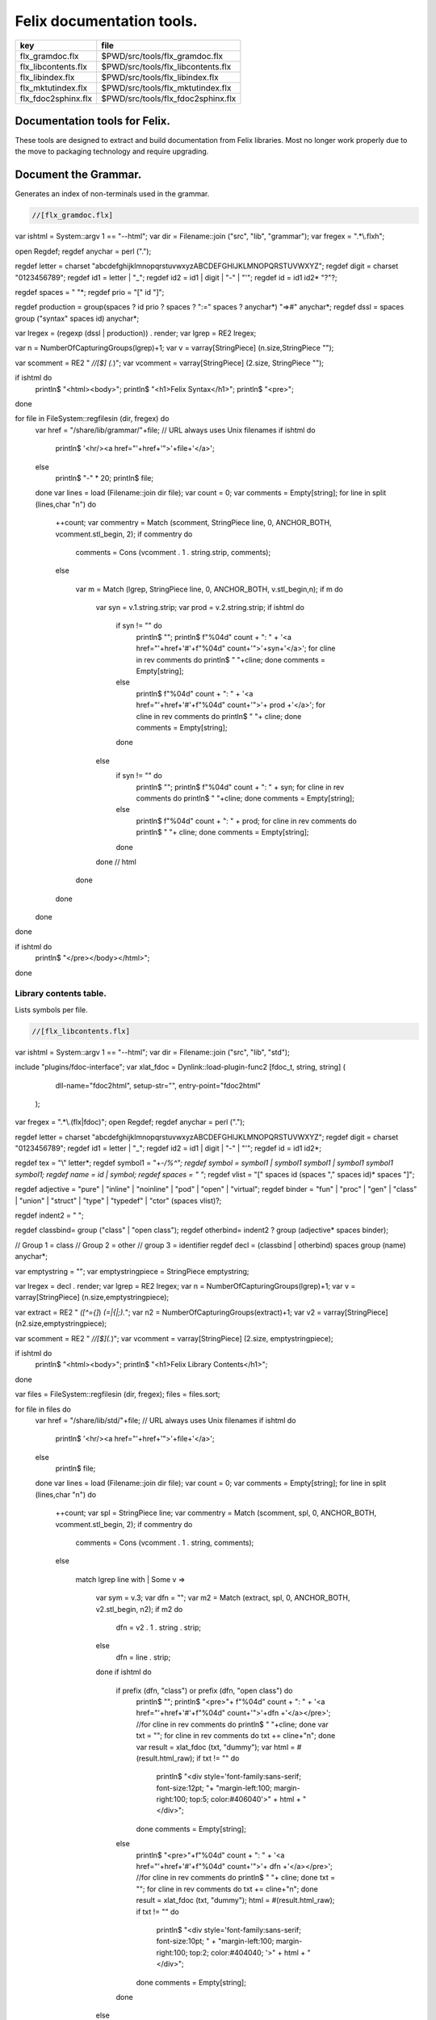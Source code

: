 
==========================
Felix documentation tools.
==========================

=================== ==================================
key                 file                               
=================== ==================================
flx_gramdoc.flx     $PWD/src/tools/flx_gramdoc.flx     
flx_libcontents.flx $PWD/src/tools/flx_libcontents.flx 
flx_libindex.flx    $PWD/src/tools/flx_libindex.flx    
flx_mktutindex.flx  $PWD/src/tools/flx_mktutindex.flx  
flx_fdoc2sphinx.flx $PWD/src/tools/flx_fdoc2sphinx.flx 
=================== ==================================


Documentation tools for Felix.
==============================

These tools are designed to extract and build
documentation from Felix libraries. Most no
longer work properly due to the move to packaging
technology and require upgrading.


Document the Grammar.
=====================

Generates an index of non-terminals used in
the grammar.

.. code-block:: felix

  //[flx_gramdoc.flx]
var ishtml = System::argv 1 == "--html";
var dir =  Filename::join ("src", "lib", "grammar");
var fregex = ".*\\.flxh";

open Regdef;
regdef anychar = perl (".");

regdef letter = charset "abcdefghijklmnopqrstuvwxyzABCDEFGHIJKLMNOPQRSTUVWXYZ";
regdef digit = charset "0123456789";
regdef id1 = letter | "_";
regdef id2 = id1 | digit | "-" | "'";
regdef id = id1 id2* "?"?;

regdef spaces = " "*;
regdef prio =  "[" id "]";
 
regdef production = group(spaces ? id prio ? spaces ? ":=" spaces ? anychar*) "=>#" anychar*;
regdef dssl = spaces group ("syntax" spaces id) anychar*;

var lregex = (regexp (dssl | production)) . render;
var lgrep = RE2 lregex;

var n = NumberOfCapturingGroups(lgrep)+1;
var v = varray[StringPiece] (n.size,StringPiece "");

var scomment = RE2 " *//[$] (.*)";
var vcomment = varray[StringPiece] (2.size, StringPiece "");

if ishtml do
  println$ "<html><body>";
  println$ "<h1>Felix Syntax</h1>";
  println$ "<pre>";
done

for file in FileSystem::regfilesin (dir, fregex) do
  var href = "/share/lib/grammar/"+file; // URL always uses Unix filenames
  if ishtml do
    println$ '<hr/><a href="'+href+'">'+file+'</a>';
  else
    println$ "-" * 20;
    println$ file;
  done
  var lines = load (Filename::join dir file);
  var count = 0;
  var comments = Empty[string];
  for line in split (lines,char "\n") do
    ++count;
    var commentry = Match (scomment, StringPiece line, 0, ANCHOR_BOTH, vcomment.stl_begin, 2);
    if commentry do
       comments = Cons (vcomment . 1 . string.strip, comments);
    else

      var m = Match (lgrep, StringPiece line, 0, ANCHOR_BOTH, v.stl_begin,n); 
      if m do
        var syn = v.1.string.strip;
        var prod = v.2.string.strip;
        if ishtml do
          if syn != "" do
            println$ "";
            println$  f"%04d" count + ":  " + '<a href="'+href+'#'+f"%04d" count+'">'+syn+'</a>';
            for cline in rev comments do println$ "           "+cline; done
            comments = Empty[string];
          else
            println$ f"%04d" count + ":    " + '<a href="'+href+'#'+f"%04d" count+'">'+ prod +'</a>';
            for cline in rev comments do println$ "           "+ cline; done
            comments = Empty[string];
          done
        else
          if syn != "" do
            println$ "";
            println$ f"%04d" count + ":  " + syn;
            for cline in rev comments do println$ "           "+cline; done
            comments = Empty[string];
          else
            println$ f"%04d" count + ":    " + prod;
            for cline in rev comments do println$ "           "+ cline; done
            comments = Empty[string];
          done
        done // html
      done
    done
  done
done

if ishtml do
  println$ "</pre></body></html>";
done



Library contents table.
-----------------------

Lists symbols per file.

.. code-block:: felix

  //[flx_libcontents.flx]
var ishtml = System::argv 1 == "--html";
var dir =  Filename::join ("src", "lib", "std");

include "plugins/fdoc-interface";
var  xlat_fdoc = Dynlink::load-plugin-func2 [fdoc_t, string, string] (
    dll-name="fdoc2html", setup-str="", entry-point="fdoc2html"
  );


var fregex = ".*\\.(flx|fdoc)";
open Regdef;
regdef anychar = perl (".");

regdef letter = charset "abcdefghijklmnopqrstuvwxyzABCDEFGHIJKLMNOPQRSTUVWXYZ";
regdef digit = charset "0123456789";
regdef id1 = letter | "_";
regdef id2 = id1 | digit | "-" | "'";
regdef id = id1 id2*;

regdef tex = "\\" letter*;
regdef symbol1 = "+-*/%^";
regdef symbol = symbol1 | symbol1 symbol1 | symbol1 symbol1 symbol1;
regdef name = id | symbol;
regdef spaces = " "*;
regdef vlist =  "[" spaces id (spaces "," spaces id)* spaces "]";
 
regdef adjective = "pure" | "inline" | "noinline" | "pod" | "open" | "virtual";
regdef binder = "fun" | "proc" | "gen" | "class" | "union" | "struct" | "type" | "typedef" | "ctor" (spaces vlist)?;

regdef indent2 = "  ";

regdef classbind= group ("class" | "open class");
regdef otherbind= indent2 ? group (adjective* spaces binder);

// Group 1 = class
// Group 2 = other 
// group 3 = identifier
regdef decl = (classbind | otherbind) spaces group (name) anychar*;

var emptystring = "";
var emptystringpiece = StringPiece emptystring;

var lregex = decl . render;
var lgrep = RE2 lregex;
var n = NumberOfCapturingGroups(lgrep)+1;
var v = varray[StringPiece] (n.size,emptystringpiece);

var extract = RE2 " *([^={]*) *(=|{|;).*";
var n2 = NumberOfCapturingGroups(extract)+1;
var v2 = varray[StringPiece] (n2.size,emptystringpiece);

var scomment = RE2 " *//[$](.*)";
var vcomment = varray[StringPiece] (2.size, emptystringpiece);

if ishtml do
  println$ "<html><body>";
  println$ "<h1>Felix Library Contents</h1>";
done

var files = FileSystem::regfilesin (dir, fregex);
files = files.sort;

for file in files do
  var href = "/share/lib/std/"+file; // URL always uses Unix filenames
  if ishtml do
    println$ '<hr/><a href="'+href+'">'+file+'</a>';
  else
    println$ file;
  done
  var lines = load (Filename::join dir file);
  var count = 0;
  var comments = Empty[string];
  for line in split (lines,char "\n") do
    ++count;
    var spl = StringPiece line;
    var commentry = Match (scomment, spl, 0, ANCHOR_BOTH, vcomment.stl_begin, 2);
    if commentry do
       comments = Cons (vcomment . 1 . string, comments);
    else

      match lgrep line with
      | Some v =>
        var sym = v.3;
        var dfn = "";
        var m2 = Match (extract, spl, 0, ANCHOR_BOTH, v2.stl_begin, n2);
        if m2 do
          dfn = v2 . 1 . string . strip;
        else
          dfn = line . strip;
        done
        if ishtml do
          if prefix (dfn, "class") or prefix (dfn, "open class") do
            println$ "";
            println$  "<pre>"+ f"%04d" count + ":  " + '<a href="'+href+'#'+f"%04d" count+'">'+dfn +'</a></pre>';
            //for cline in rev comments do println$ "           "+cline; done
            var txt = "";
            for cline in rev comments do txt += cline+"\n"; done
            var result = xlat_fdoc (txt, "dummy");
            var html = #(result.html_raw);
            if txt != "" do 
              println$ "<div style='font-family:sans-serif; font-size:12pt; "+
              "margin-left:100; margin-right:100; top:5; color:#406040'>" + html + "</div>"; 
            done
            comments = Empty[string];
          else
            println$ "<pre>"+f"%04d" count + ":    " + '<a href="'+href+'#'+f"%04d" count+'">'+ dfn +'</a></pre>';
            //for cline in rev comments do println$ "           "+ cline; done
            txt = "";
            for cline in rev comments do txt += cline+"\n"; done
            result = xlat_fdoc (txt, "dummy");
            html = #(result.html_raw);
            if txt != "" do 
              println$ "<div style='font-family:sans-serif; font-size:10pt; " + 
              "margin-left:100; margin-right:100; top:2; color:#404040; '>" + html + "</div>"; 
            done
            comments = Empty[string];
          done
        else
          if prefix (dfn, "class") or prefix (dfn, "open class") do
            println$ "";
            println$ f"%04d" count + ":  " + dfn;
            for cline in rev comments do println$ "           "+cline; done
            comments = Empty[string];
          else
            println$ f"%04d" count + ":    " + dfn;
            for cline in rev comments do println$ "           "+ cline; done
            comments = Empty[string];
          done
        done
      | #None => ;
      endmatch; //d grexp
    done
  done
done

if ishtml do
  println$ "</body></html>";
done



Library index table.
--------------------

Lists symbols alphabetically.

.. code-block:: felix

  //[flx_libindex.flx]
var ishtml = System::argv 1 == "--html";
var dir =  Filename::join ("src", "lib", "std");
var fregex = ".*\\.(flx|fdoc)";
var lregex = "^ *(virtual|noinline)* *(proc|fun|class|ctor|gen) *(([A-Z]|[a-z])([A-Z]|[a-z]|[0-9]|-|_)*[?]?).*";
var lgrep = RE2 lregex;
var n = NumberOfCapturingGroups(lgrep)+1;
var v = varray[StringPiece] (n.size,StringPiece "");

var grexp = RE2 lregex;
var extract = RE2 " *([^={]*) *(=|{|;).*";
var n2 = NumberOfCapturingGroups(extract)+1;
var v2 = varray[StringPiece] (n2.size,StringPiece "");
var v2a = varray[StringPiece] (n2.size,StringPiece "");

typedef data_t = (file:string, line:int, dfn:string);
instance Str[data_t] {
  fun str (d:data_t) => d.file + "<"+d.line.str+">:"+d.dfn;
}

var index = #strdict[list[data_t]];

for file in FileSystem::regfilesin (dir, fregex) do
  //println$ file;
  var text = load (Filename::join dir file);
  var count = 0;
  var lines = split (text, char "\n");
  for line in lines do
    ++count;
    if line != "" do
      var m = Match (grexp, StringPiece line, 0, ANCHOR_BOTH, v.stl_begin,n); 
      if m do
        var sym = v.3.string;
        var dfn = "";
        var m2 = Match (extract, StringPiece line, 0, ANCHOR_BOTH, v2.stl_begin, n2);
        if m2 do
          m2 = Match (extract, StringPiece line, 0, ANCHOR_BOTH, v2a.stl_begin, n2);
          if m2 do
            dfn = v2a . 1 . string . strip;
          else
            dfn = v2 . 1 . string . strip;
          done
        else
          dfn = line . strip;
        done
        //println$ file, count, sym,dfn;
        var data = (file=file, line=count, dfn=dfn);
        //val old_data =index.get_dflt(sym,Empty[data_t]);
        //val new_data = Cons (data, old_data);
        //val new_data =Cons (data,index.get_dflt(sym,Empty[data_t]));
        //index.add sym new_data;
        index.add sym (var Cons (data,index.get_dflt(sym,Empty[data_t])));
      done
    done
  done
done

//println$ "------------------";
if ishtml do
  var ctrl = char " ";
  println$ "<html><body>";
  println$ "<h1>Felix library Index</h1>";
  println$ "<pre>";
  match key,value in index do
    var newctrl = char key;
    if ctrl != newctrl do
      println$ "<hr/>";
      ctrl = newctrl;
    done
    println$ key;
    match  (file=xfile,line=xline,dfn=xdfn) in value do
     var href = "/share/lib/std/" + xfile;
     println$ '  <a href="'+href+ "#"+f"%04d" xline + '">' + xfile + ":"+ str xline + "</a>: " + xdfn;
    done
  done 
  println$ "</pre></body></html>";
else
  match key,value in index do
    println$ key;
    match  (file=xfile,line=xline,dfn=xdfn) in value do
     println$ "  " + xfile + ":"+ str xline + ": " + xdfn;
    done
  done 
done


Make tutorial index pages.
--------------------------

Synthesises an index page for tutorial groups
with specified heading and pattern match.


.. code-block:: felix

  //[flx_mktutindex.flx]
var dirname = System::argv_dflt 1 "src/web/tut";
var homepage = System::argv_dflt 2 "";

if dirname == "--help" do
  println "Usage flx_mktutindex directory homepage";
  println "  Makes src/web/tutname_index.fdoc for files in src/web/tutname_\\d*\\.fdoc";
  System::exit 0;
done

proc make_index (prefix:string)
{
  re := RE2(prefix+"_\\d*\\.fdoc");
  var docs = FileSystem::regfilesin(dirname, re);
  docs = sort docs;
  iter println of (string) docs;
  f := fopen_output(Filename::join (dirname,prefix+"_index.fdoc"));
  if homepage != "" do
    writeln$ f,
     "<p><a href='"+homepage+"'>Up</a></p>"
    ; 
  done

  writeln$ f,"@h@1@ @"@+@p@r@e@f@i@x@ @+@"@ @I@n@d@e@x@"@;
  var abstract = load (Filename::join (dirname, prefix + "_abstract.html"));
  if abstract != "" do
    writeln$ f,abstract;
  done
  writeln$ f,"<ul>";
  iter (proc (x:string) { writeln$ f, mkentry x; }) docs;
  writeln$ f,"</ul>";
  fclose f;

  fun mkentry(x:string):string = 
  {
    var hline = "\n";
    begin // find first non-blank line
      f := fopen_input(Filename::join (dirname,x));
      while hline == "\n" do
        hline = f.readln;
      done
      fclose f;
    end
    scan:for var i in 0uz upto hline.len - 1uz do
      if hline.[i]== char ' ' do break scan; done
    done
    title := hline.[i to].strip;
    html := '<li><a href="' + Filename::basename x + '">' + title + '</a></li>';
    return html;
  }
}

var re = RE2(".*_01.fdoc");
var samples = FileSystem::regfilesin(dirname, re);
for name in samples do
  var prefix = name.[0 to -8];
  make_index prefix;
done




.. code-block:: felix

  //[flx_fdoc2sphinx.flx]
open Regdef;

// command translation
regdef ident_r = perl("[A-Za-z_][A-Za-z_0-9]*");
regdef fkey_r = ident_r "." ident_r;
regdef cmd_name_r = perl("[A-Za-z_][A-Za-z_0-9]*| *");
regdef spc_r = " " *;
regdef any_r = perl(".*"); 
regdef cmd_r = "@"@ @g@r@o@u@p@(@c@m@d@_@n@a@m@e@_@r@)@ @s@p@c@_@r@ @g@r@o@u@p@(@a@n@y@_@r@)@;
regdef tangler_r = "@t@a@n@g@l@e@r@"@ @s@p@c@_@r@ @g@r@o@u@p@(@f@k@e@y@_@r@)@ @s@p@c@_@r@ @ @"@=@"@ @s@p@c@_@r@ @g@r@o@u@p@(@a@n@y@_@r@)@;

var cmd_R = RE2 (render cmd_r);
var tangler_R = RE2 (render tangler_r);


typedef markup_t = (`Txt | `At | `Code);
fun code_markup (a:string): string =
{
  var out = "";
  var mode = (#`Txt) :>> markup_t;
  for ch in a do
    match mode with
    | `Txt =>
      if ch == char "@"@ @d@o@ 
        mode = (#`At) :>> markup_t;
      else
        out += ch;
      done

    | `At =>
      if ch == char "{" do
        out += " :code:`";
        mode = (#`Code) :>> markup_t;
      else
       out += "@"@+@c@h@;
      done

    | `Code =>
      if ch == char "}" do
        out += "`";
        mode = (#`Txt) :>> markup_t;
      else
        out += ch;
      done
    endmatch;
  done
  return out;
}

fun lexer_from_filename (var s:string) : string =
{
  s = strip s;
  var lexer = 
    match s.Filename::get_extension with
    | (".cpp" | ".cxx" | ".hpp")  =>  "cpp"
    | (".flx" | ".fdoc" | ".fsyn")  =>  "felix"
    | (".c" | ".h") => "c"
    | (".py") => "python"
    | _ => "text"
    endmatch
  ;
  return lexer;
}


typedef mode_t = (`Doc | `Code | `Tangler);

fun process_file (f: string): string =
{
  var tanglers = Empty[string * string];
  var out = "";
  proc println[T with Str[T]] (x:T) => out += x.str + "\n"; 
  var mode : mode_t = (#`Doc) :>> mode_t;
  nextline: for line in split (f, char "\n") do
    var cmd = Match (tangler_R, line);
    match cmd with
    | Some grp => 
      mode = (#`Tangler) :>> mode_t;
      tanglers = (grp.1,grp.2) ! tanglers;
      continue nextline;

    | None =>
      match mode with
      | `Tangler =>
        var tab = rev tanglers;
        tanglers = Empty[string * string];
        var lkey,lfile = fold_left 
          (fun (lkey:int,lfile:int) (key:string,file:string) =>
             max (lkey, key.len.int), max (lfile, file.len.int)
          )
          (10,20)
          tab
        ;
        var tabline = "=" * lkey + " " + "=" * lfile;
        println$ tabline;
        println$ 
          ("key" + " " * lkey).[0..lkey] + 
          ("file" + " " * lfile).[0..lfile]
        ;
        println$ tabline;
        for item in tab do
          var key,file = item;
          println$ 
            (key + " " * lkey).[0..lkey] + 
            (file + " " * lfile).[0..lfile]
          ;
        done
        println$ tabline;
        mode = (#`Doc) :>> mode_t;
      | _ => 
        mode = (#`Doc) :>> mode_t;
      endmatch;
    endmatch;

    cmd = Match (cmd_R, line);
    match cmd with
    | Some grp =>
      var c = grp.1;
      var a = grp.2;
      if c == "title" do
        println$ "";
        match mode with
        | `Code () => mode = (#`Doc) :>> mode_t;
        | _ => ;
        endmatch;
        a = code_markup a;
        println$ "=" * a.len.int;
        println$ a;
        println$ "=" * a.len.int;
        println$ "";

      elif c == "h1" do
        println$ "";
        match mode with
        | `Code () => mode = (#`Doc) :>> mode_t;
        | _ => ;
        endmatch;
        a = code_markup a;
        println$ a;
        println$ "=" * a.len.int;
        println$ "";

      elif c == "h2" do
        a = code_markup a;
        println$ "";
        match mode with
        | `Code => mode = (#`Doc) :>> mode_t;
        | _ => ;
        endmatch;
        println$ a;
        println$ "-" * a.len.int;
        println$ "";

      elif c == "tangle" do
        println$ "";
        var lexer = lexer_from_filename a;
        println$ ".. code-block:: "+lexer;
        println$ "";
        if lexer in ("c","cpp","felix") do
          println$ "  //[" + a + "]";
        elif lexer == "python" do
          println$ "  #["+a+"]";
        done
        mode = (#`Code) :>> mode_t;
      else 
        match mode with
        | `Code =>
          mode = (#`Doc) :>> mode_t;
        | _ => ;
        endmatch;
      done


    | None =>
      match mode with
      | `Doc => 
         println$ code_markup line;
      | `Code => println$ "   " + line;
      endmatch;
    endmatch;
  done
  return out;
}


include "std/felix/flx_cp";

var dir = "src/packages";
var regex = "(.*).fdoc";
var target = "doc/packages/${1}.rst";
var live = true;
var verbose = true;

gen sandr (src: string, dst:string) =
{
  var text = load src;
  var result = process_file (text);
  save (dst, result);
  return true;
}

var filere = Re2::RE2 regex;
CopyFiles::processfiles sandr (dir, filere, target, live, verbose);
System::exit(0);


